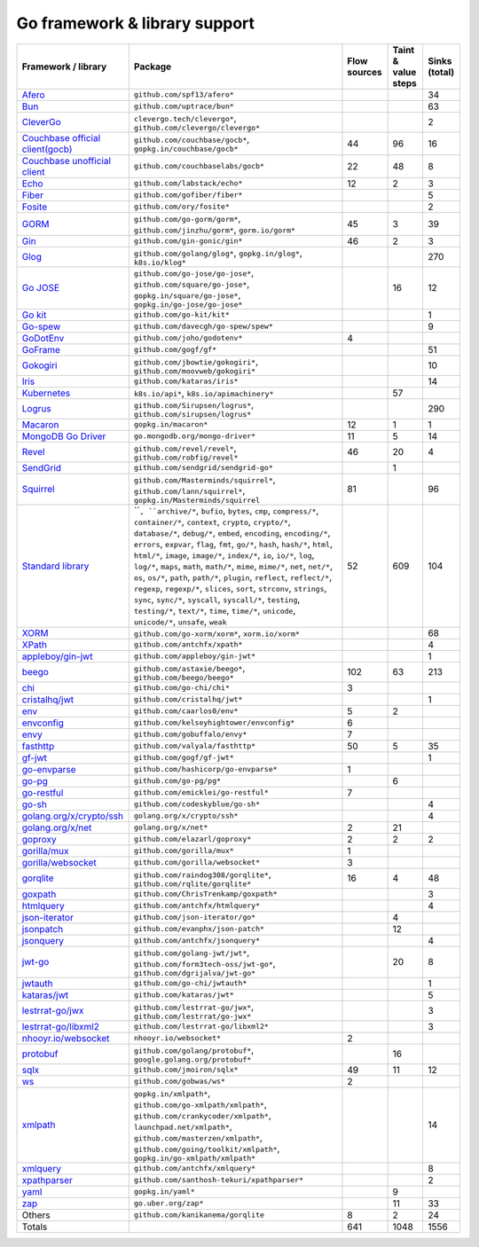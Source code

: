Go framework & library support
================================

.. csv-table::
   :header-rows: 1
   :class: fullWidthTable
   :widths: auto

   Framework / library,Package,Flow sources,Taint & value steps,Sinks (total)
   `Afero <https://github.com/spf13/afero>`_,``github.com/spf13/afero*``,,,34
   `Bun <https://bun.uptrace.dev/>`_,``github.com/uptrace/bun*``,,,63
   `CleverGo <https://github.com/clevergo/clevergo>`_,"``clevergo.tech/clevergo*``, ``github.com/clevergo/clevergo*``",,,2
   `Couchbase official client(gocb) <https://github.com/couchbase/gocb>`_,"``github.com/couchbase/gocb*``, ``gopkg.in/couchbase/gocb*``",44,96,16
   `Couchbase unofficial client <http://www.github.com/couchbase/go-couchbase>`_,``github.com/couchbaselabs/gocb*``,22,48,8
   `Echo <https://echo.labstack.com/>`_,``github.com/labstack/echo*``,12,2,3
   `Fiber <https://github.com/gofiber/fiber>`_,``github.com/gofiber/fiber*``,,,5
   `Fosite <https://github.com/ory/fosite>`_,``github.com/ory/fosite*``,,,2
   `GORM <https://gorm.io>`_,"``github.com/go-gorm/gorm*``, ``github.com/jinzhu/gorm*``, ``gorm.io/gorm*``",45,3,39
   `Gin <https://github.com/gin-gonic/gin>`_,``github.com/gin-gonic/gin*``,46,2,3
   `Glog <https://github.com/golang/glog>`_,"``github.com/golang/glog*``, ``gopkg.in/glog*``, ``k8s.io/klog*``",,,270
   `Go JOSE <https://github.com/go-jose/go-jose>`_,"``github.com/go-jose/go-jose*``, ``github.com/square/go-jose*``, ``gopkg.in/square/go-jose*``, ``gopkg.in/go-jose/go-jose*``",,16,12
   `Go kit <https://gokit.io/>`_,``github.com/go-kit/kit*``,,,1
   `Go-spew <https://github.com/davecgh/go-spew>`_,``github.com/davecgh/go-spew/spew*``,,,9
   `GoDotEnv <https://github.com/joho/godotenv>`_,``github.com/joho/godotenv*``,4,,
   `GoFrame <https://goframe.org/en/>`_,``github.com/gogf/gf*``,,,51
   `Gokogiri <https://github.com/moovweb/gokogiri>`_,"``github.com/jbowtie/gokogiri*``, ``github.com/moovweb/gokogiri*``",,,10
   `Iris <https://www.iris-go.com/>`_,``github.com/kataras/iris*``,,,14
   `Kubernetes <https://kubernetes.io/>`_,"``k8s.io/api*``, ``k8s.io/apimachinery*``",,57,
   `Logrus <https://github.com/sirupsen/logrus>`_,"``github.com/Sirupsen/logrus*``, ``github.com/sirupsen/logrus*``",,,290
   `Macaron <https://gopkg.in/macaron.v1>`_,``gopkg.in/macaron*``,12,1,1
   `MongoDB Go Driver <https://www.mongodb.com/docs/drivers/go/current/>`_,``go.mongodb.org/mongo-driver*``,11,5,14
   `Revel <http://revel.github.io/>`_,"``github.com/revel/revel*``, ``github.com/robfig/revel*``",46,20,4
   `SendGrid <https://github.com/sendgrid/sendgrid-go>`_,``github.com/sendgrid/sendgrid-go*``,,1,
   `Squirrel <https://github.com/Masterminds/squirrel>`_,"``github.com/Masterminds/squirrel*``, ``github.com/lann/squirrel*``, ``gopkg.in/Masterminds/squirrel``",81,,96
   `Standard library <https://pkg.go.dev/std>`_,"````, ``archive/*``, ``bufio``, ``bytes``, ``cmp``, ``compress/*``, ``container/*``, ``context``, ``crypto``, ``crypto/*``, ``database/*``, ``debug/*``, ``embed``, ``encoding``, ``encoding/*``, ``errors``, ``expvar``, ``flag``, ``fmt``, ``go/*``, ``hash``, ``hash/*``, ``html``, ``html/*``, ``image``, ``image/*``, ``index/*``, ``io``, ``io/*``, ``log``, ``log/*``, ``maps``, ``math``, ``math/*``, ``mime``, ``mime/*``, ``net``, ``net/*``, ``os``, ``os/*``, ``path``, ``path/*``, ``plugin``, ``reflect``, ``reflect/*``, ``regexp``, ``regexp/*``, ``slices``, ``sort``, ``strconv``, ``strings``, ``sync``, ``sync/*``, ``syscall``, ``syscall/*``, ``testing``, ``testing/*``, ``text/*``, ``time``, ``time/*``, ``unicode``, ``unicode/*``, ``unsafe``, ``weak``",52,609,104
   `XORM <https://xorm.io>`_,"``github.com/go-xorm/xorm*``, ``xorm.io/xorm*``",,,68
   `XPath <https://github.com/antchfx/xpath>`_,``github.com/antchfx/xpath*``,,,4
   `appleboy/gin-jwt <https://github.com/appleboy/gin-jwt>`_,``github.com/appleboy/gin-jwt*``,,,1
   `beego <https://beego.me/>`_,"``github.com/astaxie/beego*``, ``github.com/beego/beego*``",102,63,213
   `chi <https://go-chi.io/>`_,``github.com/go-chi/chi*``,3,,
   `cristalhq/jwt <https://github.com/cristalhq/jwt>`_,``github.com/cristalhq/jwt*``,,,1
   `env <https://github.com/caarlos0/env>`_,``github.com/caarlos0/env*``,5,2,
   `envconfig <https://github.com/kelseyhightower/envconfig>`_,``github.com/kelseyhightower/envconfig*``,6,,
   `envy <https://github.com/gobuffalo/envy>`_,``github.com/gobuffalo/envy*``,7,,
   `fasthttp <https://github.com/valyala/fasthttp>`_,``github.com/valyala/fasthttp*``,50,5,35
   `gf-jwt <https://github.com/gogf/gf-jwt>`_,``github.com/gogf/gf-jwt*``,,,1
   `go-envparse <https://github.com/hashicorp/go-envparse>`_,``github.com/hashicorp/go-envparse*``,1,,
   `go-pg <https://pg.uptrace.dev/>`_,``github.com/go-pg/pg*``,,6,
   `go-restful <https://github.com/emicklei/go-restful>`_,``github.com/emicklei/go-restful*``,7,,
   `go-sh <https://github.com/codeskyblue/go-sh>`_,``github.com/codeskyblue/go-sh*``,,,4
   `golang.org/x/crypto/ssh <https://pkg.go.dev/golang.org/x/crypto/ssh>`_,``golang.org/x/crypto/ssh*``,,,4
   `golang.org/x/net <https://pkg.go.dev/golang.org/x/net>`_,``golang.org/x/net*``,2,21,
   `goproxy <https://github.com/elazarl/goproxy>`_,``github.com/elazarl/goproxy*``,2,2,2
   `gorilla/mux <https://github.com/gorilla/mux>`_,``github.com/gorilla/mux*``,1,,
   `gorilla/websocket <https://github.com/gorilla/websocket>`_,``github.com/gorilla/websocket*``,3,,
   `gorqlite <https://github.com/rqlite/gorqlite>`_,"``github.com/raindog308/gorqlite*``, ``github.com/rqlite/gorqlite*``",16,4,48
   `goxpath <https://github.com/ChrisTrenkamp/goxpath/wiki>`_,``github.com/ChrisTrenkamp/goxpath*``,,,3
   `htmlquery <https://github.com/antchfx/htmlquery>`_,``github.com/antchfx/htmlquery*``,,,4
   `json-iterator <https://github.com/json-iterator/go>`_,``github.com/json-iterator/go*``,,4,
   `jsonpatch <https://github.com/evanphx/json-patch>`_,``github.com/evanphx/json-patch*``,,12,
   `jsonquery <https://github.com/antchfx/jsonquery>`_,``github.com/antchfx/jsonquery*``,,,4
   `jwt-go <https://golang-jwt.github.io/jwt/>`_,"``github.com/golang-jwt/jwt*``, ``github.com/form3tech-oss/jwt-go*``, ``github.com/dgrijalva/jwt-go*``",,20,8
   `jwtauth <https://github.com/go-chi/jwtauth>`_,``github.com/go-chi/jwtauth*``,,,1
   `kataras/jwt <https://github.com/kataras/jwt>`_,``github.com/kataras/jwt*``,,,5
   `lestrrat-go/jwx <https://github.com/lestrrat-go/jwx>`_,"``github.com/lestrrat-go/jwx*``, ``github.com/lestrrat/go-jwx*``",,,3
   `lestrrat-go/libxml2 <https://github.com/lestrrat-go/libxml2>`_,``github.com/lestrrat-go/libxml2*``,,,3
   `nhooyr.io/websocket <https://nhooyr.io/websocket>`_,``nhooyr.io/websocket*``,2,,
   `protobuf <https://pkg.go.dev/google.golang.org/protobuf>`_,"``github.com/golang/protobuf*``, ``google.golang.org/protobuf*``",,16,
   `sqlx <http://jmoiron.github.io/sqlx/>`_,``github.com/jmoiron/sqlx*``,49,11,12
   `ws <https://github.com/gobwas/ws>`_,``github.com/gobwas/ws*``,2,,
   `xmlpath <https://gopkg.in/xmlpath.v2>`_,"``gopkg.in/xmlpath*``, ``github.com/go-xmlpath/xmlpath*``, ``github.com/crankycoder/xmlpath*``, ``launchpad.net/xmlpath*``, ``github.com/masterzen/xmlpath*``, ``github.com/going/toolkit/xmlpath*``, ``gopkg.in/go-xmlpath/xmlpath*``",,,14
   `xmlquery <https://github.com/antchfx/xmlquery>`_,``github.com/antchfx/xmlquery*``,,,8
   `xpathparser <https://github.com/santhosh-tekuri/xpathparser>`_,``github.com/santhosh-tekuri/xpathparser*``,,,2
   `yaml <https://gopkg.in/yaml.v3>`_,``gopkg.in/yaml*``,,9,
   `zap <https://go.uber.org/zap>`_,``go.uber.org/zap*``,,11,33
   Others,``github.com/kanikanema/gorqlite``,8,2,24
   Totals,,641,1048,1556

